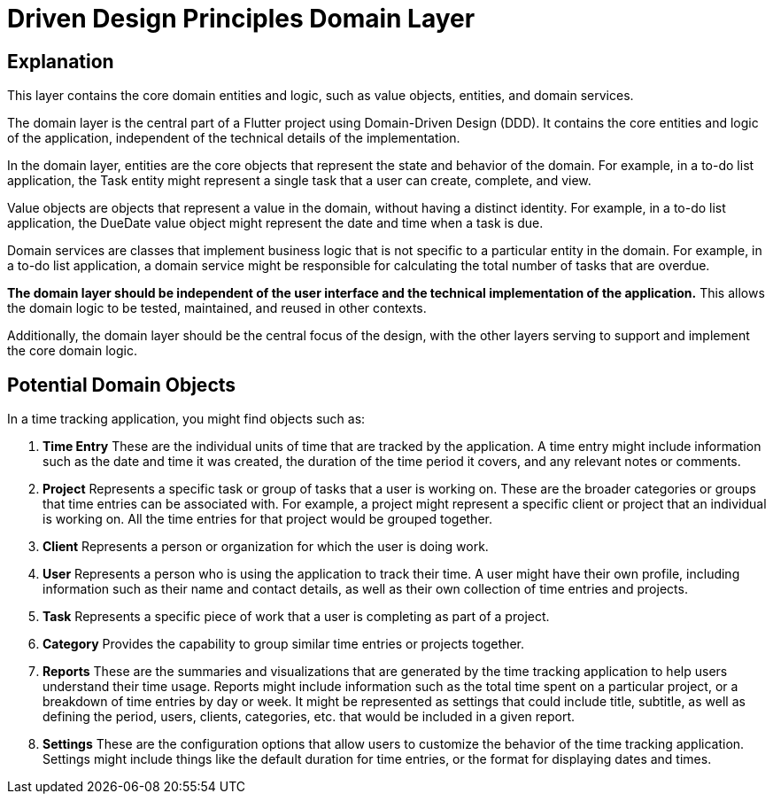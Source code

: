 = Driven Design Principles Domain Layer

== Explanation

This layer contains the core domain entities and logic, such as value objects, entities, and domain services.

The domain layer is the central part of a Flutter project using Domain-Driven Design (DDD). It contains the core entities and logic of the application, independent of the technical details of the implementation.

In the domain layer, entities are the core objects that represent the state and behavior of the domain. For example, in a to-do list application, the Task entity might represent a single task that a user can create, complete, and view.

Value objects are objects that represent a value in the domain, without having a distinct identity. For example, in a to-do list application, the DueDate value object might represent the date and time when a task is due.

Domain services are classes that implement business logic that is not specific to a particular entity in the domain. For example, in a to-do list application, a domain service might be responsible for calculating the total number of tasks that are overdue.

*The domain layer should be independent of the user interface and the technical implementation of the application.* This allows the domain logic to be tested, maintained, and reused in other contexts.

Additionally, the domain layer should be the central focus of the design, with the other layers serving to support and implement the core domain logic.

== Potential Domain Objects

In a time tracking application, you might find objects such as:

. *Time Entry*
These are the individual units of time that are tracked by the application.
A time entry might include information such as the date and time it was created, the duration of the time period it covers, and any relevant notes or comments.

. *Project*
Represents a specific task or group of tasks that a user is working on.
These are the broader categories or groups that time entries can be associated with.
For example, a project might represent a specific client or project that an individual is working on.
All the time entries for that project would be grouped together.

. *Client*
Represents a person or organization for which the user is doing work.

. *User*
Represents a person who is using the application to track their time.
A user might have their own profile, including information such as their name and contact details, as well as their own collection of time entries and projects.

. *Task*
Represents a specific piece of work that a user is completing as part of a project.

. *Category*
Provides the capability to group similar time entries or projects together.

. *Reports*
These are the summaries and visualizations that are generated by the time tracking application to help users understand their time usage.
Reports might include information such as the total time spent on a particular project, or a breakdown of time entries by day or week.
It might be represented as settings that could include title, subtitle, as well as defining the period, users, clients, categories, etc. that would be included in a given report.

. *Settings*
These are the configuration options that allow users to customize the behavior of the time tracking application.
Settings might include things like the default duration for time entries, or the format for displaying dates and times.

